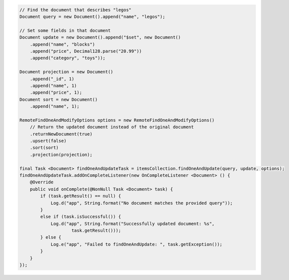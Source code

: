 .. code-block:: java

    // Find the document that describes "legos"
    Document query = new Document().append("name", "legos");

    // Set some fields in that document
    Document update = new Document().append("$set", new Document()
        .append("name", "blocks")
        .append("price", Decimal128.parse("20.99"))
        .append("category", "toys"));

    Document projection = new Document()
        .append("_id", 1)
        .append("name", 1)
        .append("price", 1);
    Document sort = new Document()
        .append("name", 1);

    RemoteFindOneAndModifyOptions options = new RemoteFindOneAndModifyOptions()
        // Return the updated document instead of the original document
        .returnNewDocument(true)
        .upsert(false)
        .sort(sort)
        .projection(projection);

    final Task <Document> findOneAndUpdateTask = itemsCollection.findOneAndUpdate(query, update, options);
    findOneAndUpdateTask.addOnCompleteListener(new OnCompleteListener <Document> () {
        @Override
        public void onComplete(@NonNull Task <Document> task) {
            if (task.getResult() == null) {
                Log.d("app", String.format("No document matches the provided query"));
            }
            else if (task.isSuccessful()) {
                Log.d("app", String.format("Successfully updated document: %s",
                        task.getResult()));
            } else {
                Log.e("app", "Failed to findOneAndUpdate: ", task.getException());
            }
        }
    });